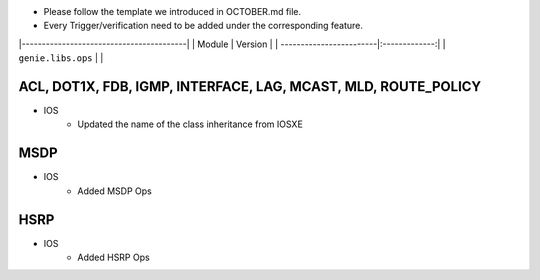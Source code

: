 * Please follow the template we introduced in OCTOBER.md file.
* Every Trigger/verification need to be added under the corresponding feature.

|-----------------------------------------|
| Module                  | Version       |
| ------------------------|:-------------:|
| ``genie.libs.ops``      |               |

-----------------------------------------------------------------------------
                                ACL, DOT1X, FDB, IGMP, INTERFACE, LAG, MCAST, MLD, ROUTE_POLICY
-----------------------------------------------------------------------------
* IOS
    * Updated the name of the class inheritance from IOSXE

-----------------------------------------------------------------------------
                                MSDP
-----------------------------------------------------------------------------
* IOS
        * Added MSDP Ops

-----------------------------------------------------------------------------
                                HSRP
-----------------------------------------------------------------------------
* IOS
        * Added HSRP Ops